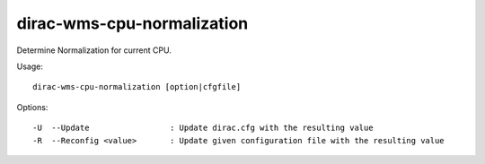 ===========================
dirac-wms-cpu-normalization
===========================

Determine Normalization for current CPU.

Usage::

  dirac-wms-cpu-normalization [option|cfgfile]



Options::

  -U  --Update                 : Update dirac.cfg with the resulting value
  -R  --Reconfig <value>       : Update given configuration file with the resulting value
